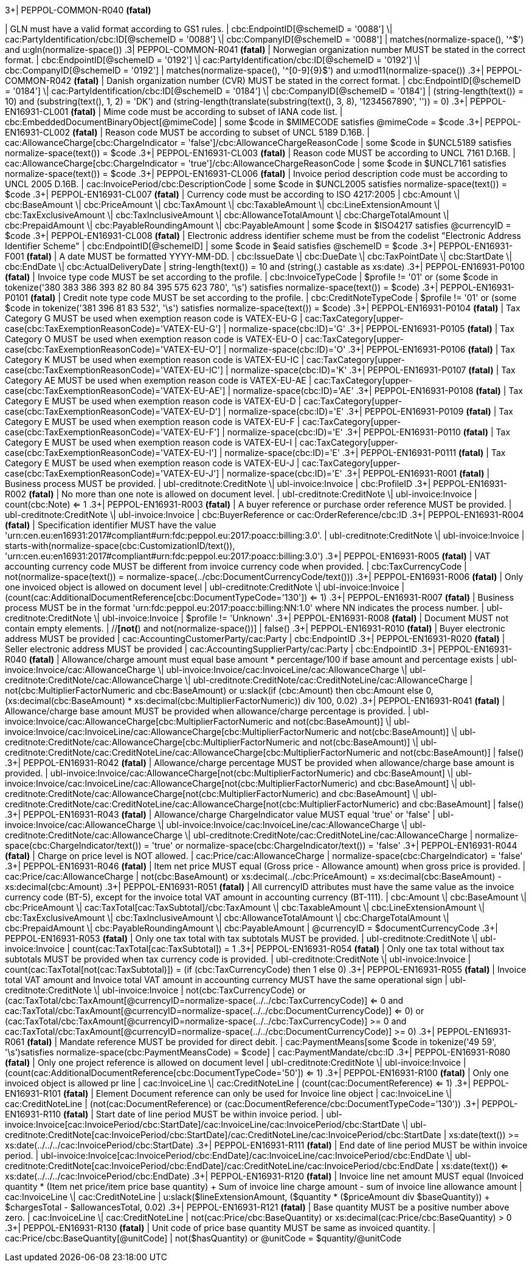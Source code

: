 .3+| PEPPOL-COMMON-R040 *(fatal)*
| GLN must have a valid format according to GS1 rules.
| cbc:EndpointID[@schemeID = '0088'] \| cac:PartyIdentification/cbc:ID[@schemeID = '0088'] \| cbc:CompanyID[@schemeID = '0088']
| matches(normalize-space(), '^[0-9]+$') and u:gln(normalize-space())
.3+| PEPPOL-COMMON-R041 *(fatal)*
| Norwegian organization number MUST be stated in the correct format.
| cbc:EndpointID[@schemeID = '0192'] \| cac:PartyIdentification/cbc:ID[@schemeID = '0192'] \| cbc:CompanyID[@schemeID = '0192']
| matches(normalize-space(), '^[0-9]{9}$') and u:mod11(normalize-space())
.3+| PEPPOL-COMMON-R042 *(fatal)*
| Danish organization number (CVR) MUST be stated in the correct format.
| cbc:EndpointID[@schemeID = '0184'] \| cac:PartyIdentification/cbc:ID[@schemeID = '0184'] \| cbc:CompanyID[@schemeID = '0184']
| (string-length(text()) = 10) and (substring(text(), 1, 2) = 'DK') and (string-length(translate(substring(text(), 3, 8), '1234567890', '')) = 0)
.3+| PEPPOL-EN16931-CL001 *(fatal)*
| Mime code must be according to subset of IANA code list.
| cbc:EmbeddedDocumentBinaryObject[@mimeCode]
| some $code in $MIMECODE satisfies @mimeCode = $code
.3+| PEPPOL-EN16931-CL002 *(fatal)*
| Reason code MUST be according to subset of UNCL 5189 D.16B.
| cac:AllowanceCharge[cbc:ChargeIndicator = 'false']/cbc:AllowanceChargeReasonCode
| some $code in $UNCL5189             satisfies normalize-space(text()) = $code
.3+| PEPPOL-EN16931-CL003 *(fatal)*
| Reason code MUST be according to UNCL 7161 D.16B.
| cac:AllowanceCharge[cbc:ChargeIndicator = 'true']/cbc:AllowanceChargeReasonCode
| some $code in $UNCL7161 satisfies normalize-space(text()) = $code
.3+| PEPPOL-EN16931-CL006 *(fatal)*
| Invoice period description code must be according to UNCL 2005 D.16B.
| cac:InvoicePeriod/cbc:DescriptionCode
| some $code in $UNCL2005 satisfies normalize-space(text()) = $code
.3+| PEPPOL-EN16931-CL007 *(fatal)*
| Currency code must be according to ISO 4217:2005
| cbc:Amount \| cbc:BaseAmount \| cbc:PriceAmount \| cbc:TaxAmount \| cbc:TaxableAmount \| cbc:LineExtensionAmount \| cbc:TaxExclusiveAmount \| cbc:TaxInclusiveAmount \| cbc:AllowanceTotalAmount \| cbc:ChargeTotalAmount \| cbc:PrepaidAmount \| cbc:PayableRoundingAmount \| cbc:PayableAmount
|  some $code in $ISO4217 satisfies @currencyID = $code
.3+| PEPPOL-EN16931-CL008 *(fatal)*
| Electronic address identifier scheme must be from the codelist "Electronic Address Identifier Scheme"
| cbc:EndpointID[@schemeID]
| some $code in $eaid satisfies @schemeID = $code
.3+| PEPPOL-EN16931-F001 *(fatal)*
| A date MUST be formatted YYYY-MM-DD.
| cbc:IssueDate \| cbc:DueDate \| cbc:TaxPointDate \| cbc:StartDate \| cbc:EndDate \| cbc:ActualDeliveryDate
| string-length(text()) = 10 and (string(.) castable as xs:date)
.3+| PEPPOL-EN16931-P0100 *(fatal)*
| Invoice type code MUST be set according to the profile.
| cbc:InvoiceTypeCode
| $profile != '01' or (some $code in tokenize('380 383 386 393 82 80 84 395 575 623 780', '\s') satisfies normalize-space(text()) = $code)
.3+| PEPPOL-EN16931-P0101 *(fatal)*
| Credit note type code MUST be set according to the profile.
| cbc:CreditNoteTypeCode
| $profile != '01' or (some $code in tokenize('381 396 81 83 532', '\s') satisfies normalize-space(text()) = $code)
.3+| PEPPOL-EN16931-P0104 *(fatal)*
| Tax Category G MUST be used when exemption reason code is VATEX-EU-G
| cac:TaxCategory[upper-case(cbc:TaxExemptionReasonCode)='VATEX-EU-G']
| normalize-space(cbc:ID)='G'
.3+| PEPPOL-EN16931-P0105 *(fatal)*
| Tax Category O MUST be used when exemption reason code is VATEX-EU-O
| cac:TaxCategory[upper-case(cbc:TaxExemptionReasonCode)='VATEX-EU-O']
| normalize-space(cbc:ID)='O'
.3+| PEPPOL-EN16931-P0106 *(fatal)*
| Tax Category K MUST be used when exemption reason code is VATEX-EU-IC
| cac:TaxCategory[upper-case(cbc:TaxExemptionReasonCode)='VATEX-EU-IC']
| normalize-space(cbc:ID)='K'
.3+| PEPPOL-EN16931-P0107 *(fatal)*
| Tax Category AE MUST be used when exemption reason code is VATEX-EU-AE
| cac:TaxCategory[upper-case(cbc:TaxExemptionReasonCode)='VATEX-EU-AE']
| normalize-space(cbc:ID)='AE'
.3+| PEPPOL-EN16931-P0108 *(fatal)*
| Tax Category E MUST be used when exemption reason code is VATEX-EU-D
| cac:TaxCategory[upper-case(cbc:TaxExemptionReasonCode)='VATEX-EU-D']
| normalize-space(cbc:ID)='E'
.3+| PEPPOL-EN16931-P0109 *(fatal)*
| Tax Category E MUST be used when exemption reason code is VATEX-EU-F
| cac:TaxCategory[upper-case(cbc:TaxExemptionReasonCode)='VATEX-EU-F']
| normalize-space(cbc:ID)='E'
.3+| PEPPOL-EN16931-P0110 *(fatal)*
| Tax Category E MUST be used when exemption reason code is VATEX-EU-I
| cac:TaxCategory[upper-case(cbc:TaxExemptionReasonCode)='VATEX-EU-I']
| normalize-space(cbc:ID)='E'
.3+| PEPPOL-EN16931-P0111 *(fatal)*
| Tax Category E MUST be used when exemption reason code is VATEX-EU-J
| cac:TaxCategory[upper-case(cbc:TaxExemptionReasonCode)='VATEX-EU-J']
| normalize-space(cbc:ID)='E'
.3+| PEPPOL-EN16931-R001 *(fatal)*
| Business process MUST be provided.
| ubl-creditnote:CreditNote \| ubl-invoice:Invoice
| cbc:ProfileID
.3+| PEPPOL-EN16931-R002 *(fatal)*
| No more than one note is allowed on document level.
| ubl-creditnote:CreditNote \| ubl-invoice:Invoice
| count(cbc:Note) <= 1
.3+| PEPPOL-EN16931-R003 *(fatal)*
| A buyer reference or purchase order reference MUST be provided.
| ubl-creditnote:CreditNote \| ubl-invoice:Invoice
| cbc:BuyerReference or cac:OrderReference/cbc:ID
.3+| PEPPOL-EN16931-R004 *(fatal)*
| Specification identifier MUST have the value 'urn:cen.eu:en16931:2017#compliant#urn:fdc:peppol.eu:2017:poacc:billing:3.0'.
| ubl-creditnote:CreditNote \| ubl-invoice:Invoice
| starts-with(normalize-space(cbc:CustomizationID/text()), 'urn:cen.eu:en16931:2017#compliant#urn:fdc:peppol.eu:2017:poacc:billing:3.0')
.3+| PEPPOL-EN16931-R005 *(fatal)*
| VAT accounting currency code MUST be different from invoice currency code when provided.
| cbc:TaxCurrencyCode
| not(normalize-space(text()) = normalize-space(../cbc:DocumentCurrencyCode/text()))
.3+| PEPPOL-EN16931-R006 *(fatal)*
| Only one invoiced object is allowed on document level
| ubl-creditnote:CreditNote \| ubl-invoice:Invoice
| (count(cac:AdditionalDocumentReference[cbc:DocumentTypeCode='130']) <= 1)
.3+| PEPPOL-EN16931-R007 *(fatal)*
| Business process MUST be in the format 'urn:fdc:peppol.eu:2017:poacc:billing:NN:1.0' where NN indicates the process number.
| ubl-creditnote:CreditNote \| ubl-invoice:Invoice
| $profile != 'Unknown'
.3+| PEPPOL-EN16931-R008 *(fatal)*
| Document MUST not contain empty elements.
| //*[not(*) and not(normalize-space())]
| false()
.3+| PEPPOL-EN16931-R010 *(fatal)*
| Buyer electronic address MUST be provided
| cac:AccountingCustomerParty/cac:Party
| cbc:EndpointID
.3+| PEPPOL-EN16931-R020 *(fatal)*
| Seller electronic address MUST be provided
| cac:AccountingSupplierParty/cac:Party
| cbc:EndpointID
.3+| PEPPOL-EN16931-R040 *(fatal)*
| Allowance/charge amount must equal base amount * percentage/100 if base amount and percentage exists
| ubl-invoice:Invoice/cac:AllowanceCharge \| ubl-invoice:Invoice/cac:InvoiceLine/cac:AllowanceCharge \| ubl-creditnote:CreditNote/cac:AllowanceCharge \| ubl-creditnote:CreditNote/cac:CreditNoteLine/cac:AllowanceCharge
|            not(cbc:MultiplierFactorNumeric and cbc:BaseAmount) or u:slack(if (cbc:Amount) then cbc:Amount else 0, (xs:decimal(cbc:BaseAmount) * xs:decimal(cbc:MultiplierFactorNumeric)) div 100, 0.02)
.3+| PEPPOL-EN16931-R041 *(fatal)*
| Allowance/charge base amount MUST be provided when allowance/charge percentage is provided.
| ubl-invoice:Invoice/cac:AllowanceCharge[cbc:MultiplierFactorNumeric and not(cbc:BaseAmount)] \| ubl-invoice:Invoice/cac:InvoiceLine/cac:AllowanceCharge[cbc:MultiplierFactorNumeric and not(cbc:BaseAmount)] \| ubl-creditnote:CreditNote/cac:AllowanceCharge[cbc:MultiplierFactorNumeric and not(cbc:BaseAmount)] \| ubl-creditnote:CreditNote/cac:CreditNoteLine/cac:AllowanceCharge[cbc:MultiplierFactorNumeric and not(cbc:BaseAmount)]
| false()
.3+| PEPPOL-EN16931-R042 *(fatal)*
| Allowance/charge percentage MUST be provided when allowance/charge base amount is provided.
| ubl-invoice:Invoice/cac:AllowanceCharge[not(cbc:MultiplierFactorNumeric) and cbc:BaseAmount] \| ubl-invoice:Invoice/cac:InvoiceLine/cac:AllowanceCharge[not(cbc:MultiplierFactorNumeric) and cbc:BaseAmount] \| ubl-creditnote:CreditNote/cac:AllowanceCharge[not(cbc:MultiplierFactorNumeric) and cbc:BaseAmount] \| ubl-creditnote:CreditNote/cac:CreditNoteLine/cac:AllowanceCharge[not(cbc:MultiplierFactorNumeric) and cbc:BaseAmount]
| false()
.3+| PEPPOL-EN16931-R043 *(fatal)*
| Allowance/charge ChargeIndicator value MUST equal 'true' or 'false'
| ubl-invoice:Invoice/cac:AllowanceCharge \| ubl-invoice:Invoice/cac:InvoiceLine/cac:AllowanceCharge \| ubl-creditnote:CreditNote/cac:AllowanceCharge \| ubl-creditnote:CreditNote/cac:CreditNoteLine/cac:AllowanceCharge
| normalize-space(cbc:ChargeIndicator/text()) = 'true' or normalize-space(cbc:ChargeIndicator/text()) = 'false'
.3+| PEPPOL-EN16931-R044 *(fatal)*
| Charge on price level is NOT allowed.
| cac:Price/cac:AllowanceCharge
| normalize-space(cbc:ChargeIndicator) = 'false'
.3+| PEPPOL-EN16931-R046 *(fatal)*
| Item net price MUST equal (Gross price - Allowance amount) when gross price is provided.
| cac:Price/cac:AllowanceCharge
| not(cbc:BaseAmount) or xs:decimal(../cbc:PriceAmount) = xs:decimal(cbc:BaseAmount) - xs:decimal(cbc:Amount)
.3+| PEPPOL-EN16931-R051 *(fatal)*
| All currencyID attributes must have the same value as the invoice currency code (BT-5), except for the invoice total VAT amount in accounting currency (BT-111).
| cbc:Amount \| cbc:BaseAmount \| cbc:PriceAmount \| cac:TaxTotal[cac:TaxSubtotal]/cbc:TaxAmount \| cbc:TaxableAmount \| cbc:LineExtensionAmount \| cbc:TaxExclusiveAmount \| cbc:TaxInclusiveAmount \| cbc:AllowanceTotalAmount \| cbc:ChargeTotalAmount \| cbc:PrepaidAmount \| cbc:PayableRoundingAmount \| cbc:PayableAmount
| @currencyID = $documentCurrencyCode
.3+| PEPPOL-EN16931-R053 *(fatal)*
| Only one tax total with tax subtotals MUST be provided.
| ubl-creditnote:CreditNote \| ubl-invoice:Invoice
| count(cac:TaxTotal[cac:TaxSubtotal]) = 1
.3+| PEPPOL-EN16931-R054 *(fatal)*
| Only one tax total without tax subtotals MUST be provided when tax currency code is provided.
| ubl-creditnote:CreditNote \| ubl-invoice:Invoice
| count(cac:TaxTotal[not(cac:TaxSubtotal)]) = (if (cbc:TaxCurrencyCode) then 1 else 0)
.3+| PEPPOL-EN16931-R055 *(fatal)*
| Invoice total VAT amount and Invoice total VAT amount in accounting currency MUST have the same operational sign
| ubl-creditnote:CreditNote \| ubl-invoice:Invoice
| not(cbc:TaxCurrencyCode) or (cac:TaxTotal/cbc:TaxAmount[@currencyID=normalize-space(../../cbc:TaxCurrencyCode)] <= 0 and cac:TaxTotal/cbc:TaxAmount[@currencyID=normalize-space(../../cbc:DocumentCurrencyCode)] <= 0) or (cac:TaxTotal/cbc:TaxAmount[@currencyID=normalize-space(../../cbc:TaxCurrencyCode)] >= 0 and cac:TaxTotal/cbc:TaxAmount[@currencyID=normalize-space(../../cbc:DocumentCurrencyCode)] >= 0) 
.3+| PEPPOL-EN16931-R061 *(fatal)*
| Mandate reference MUST be provided for direct debit.
| cac:PaymentMeans[some $code in tokenize('49 59', '\s')satisfies normalize-space(cbc:PaymentMeansCode) = $code]
| cac:PaymentMandate/cbc:ID
.3+| PEPPOL-EN16931-R080 *(fatal)*
| Only one project reference is allowed on document level
| ubl-creditnote:CreditNote \| ubl-invoice:Invoice
| (count(cac:AdditionalDocumentReference[cbc:DocumentTypeCode='50']) <= 1)
.3+| PEPPOL-EN16931-R100 *(fatal)*
| Only one invoiced object is allowed pr line
| cac:InvoiceLine \| cac:CreditNoteLine
| (count(cac:DocumentReference) <= 1)
.3+| PEPPOL-EN16931-R101 *(fatal)*
| Element Document reference can only be used for Invoice line object
| cac:InvoiceLine \| cac:CreditNoteLine
| (not(cac:DocumentReference) or (cac:DocumentReference/cbc:DocumentTypeCode='130'))
.3+| PEPPOL-EN16931-R110 *(fatal)*
| Start date of line period MUST be within invoice period.
| ubl-invoice:Invoice[cac:InvoicePeriod/cbc:StartDate]/cac:InvoiceLine/cac:InvoicePeriod/cbc:StartDate \| ubl-creditnote:CreditNote[cac:InvoicePeriod/cbc:StartDate]/cac:CreditNoteLine/cac:InvoicePeriod/cbc:StartDate
| xs:date(text()) >= xs:date(../../../cac:InvoicePeriod/cbc:StartDate)
.3+| PEPPOL-EN16931-R111 *(fatal)*
| End date of line period MUST be within invoice period.
| ubl-invoice:Invoice[cac:InvoicePeriod/cbc:EndDate]/cac:InvoiceLine/cac:InvoicePeriod/cbc:EndDate \| ubl-creditnote:CreditNote[cac:InvoicePeriod/cbc:EndDate]/cac:CreditNoteLine/cac:InvoicePeriod/cbc:EndDate
| xs:date(text()) <= xs:date(../../../cac:InvoicePeriod/cbc:EndDate)
.3+| PEPPOL-EN16931-R120 *(fatal)*
| Invoice line net amount MUST equal (Invoiced quantity * (Item net price/item price base quantity) + Sum of invoice line charge amount - sum of invoice line allowance amount
| cac:InvoiceLine \| cac:CreditNoteLine
| u:slack($lineExtensionAmount, ($quantity * ($priceAmount div $baseQuantity)) + $chargesTotal - $allowancesTotal, 0.02)
.3+| PEPPOL-EN16931-R121 *(fatal)*
| Base quantity MUST be a positive number above zero.
| cac:InvoiceLine \| cac:CreditNoteLine
| not(cac:Price/cbc:BaseQuantity) or xs:decimal(cac:Price/cbc:BaseQuantity) > 0
.3+| PEPPOL-EN16931-R130 *(fatal)*
| Unit code of price base quantity MUST be same as invoiced quantity.
| cac:Price/cbc:BaseQuantity[@unitCode]
| not($hasQuantity) or @unitCode = $quantity/@unitCode